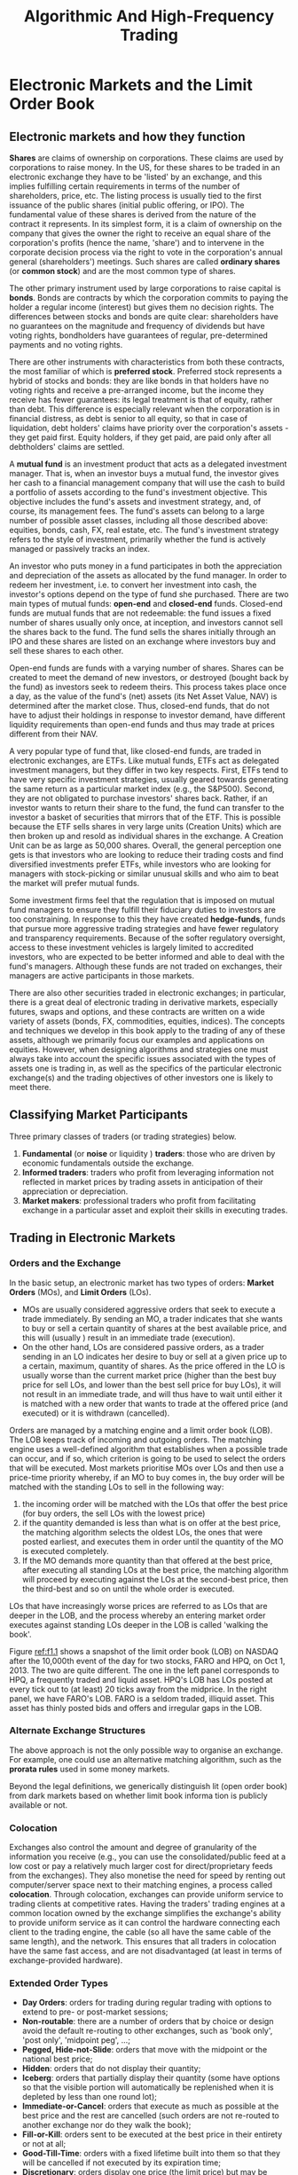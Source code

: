 #+title: Algorithmic And High-Frequency Trading
#+AUTHOR:
#+EXPORT_FILE_NAME: ../latex/algorithmic_and_high-frequency_trading/algorithmic_and_high-frequency_trading.tex
#+LATEX_HEADER: \input{/Users/wu/notes/preamble.tex}
#+LATEX_HEADER: \graphicspath{{../../books/}}
#+LATEX_HEADER: \makeindex
#+STARTUP: shrink
* Electronic Markets and the Limit Order Book
** Electronic markets and how they function
        *Shares* are claims of ownership on corporations. These claims are used by corporations to raise money.
        In the US, for these shares to be traded in an electronic exchange they have to be 'listed' by an
        exchange, and this implies fulfilling certain requirements in terms of the number of shareholders,
        price, etc. The listing process is usually tied to the first issuance of the public shares (initial
        public offering, or IPO). The fundamental value of these shares is derived from the nature of the
        contract it represents. In its simplest form, it is a claim of ownership on the company that gives the
        owner the right to receive an equal share of the corporation's profits (hence the name, 'share') and
        to intervene in the corporate decision process via the right to vote in the corporation's annual
        general (shareholders') meetings. Such shares are called *ordinary shares* (or *common stock*) and are the
        most common type of shares.

        The other primary instrument used by large corporations to raise capital is *bonds*. Bonds are contracts
        by which the corporation commits to paying the holder a regular income (interest) but gives them no
        decision rights. The differences between stocks and bonds are quite clear: shareholders have no
        guarantees on the magnitude and frequency of dividends but have voting rights, bondholders have
        guarantees of regular, pre-determined payments and no voting rights.

        There are other instruments with characteristics from both these contracts, the most familiar of which
        is *preferred stock*. Preferred stock represents a hybrid of stocks and bonds: they are like bonds in
        that holders have no voting rights and receive a pre-arranged income, but the income they receive has
        fewer guarantees: its legal treatment is that of equity, rather than debt. This difference is
        especially relevant when the corporation is in financial distress, as debt is senior to all equity, so
        that in case of liquidation, debt holders' claims have priority over the corporation's assets -they
        get paid first. Equity holders, if they get paid, are paid only after all debtholders' claims are
        settled.

        A *mutual fund* is an investment product that acts as a delegated investment manager. That is, when an
        investor buys a mutual fund, the investor gives her cash to a financial management company that will
        use the cash to build a portfolio of assets according to the fund's investment objective. This
        objective includes the fund's assets and investment strategy, and, of course, its management fees. The
        fund's assets can belong to a large number of possible asset classes, including all those described
        above: equities, bonds, cash, FX, real estate, etc. The fund's investment strategy refers to the style
        of investment, primarily whether the fund is actively managed or passively tracks an index.

        An investor who puts money in a fund participates in both the appreciation and depreciation of the
        assets as allocated by the fund manager. In order to redeem her investment, i.e. to convert her
        investment into cash, the investor's options depend on the type of fund she purchased. There are two
        main types of mutual funds: *open-end* and *closed-end* funds. Closed-end funds are mutual funds that are
        not redeemable: the fund issues a fixed number of shares usually only once, at inception, and
        investors cannot sell the shares back to the fund. The fund sells the shares initially through an IPO
        and these shares are listed on an exchange where investors buy and sell these shares to each other.

        Open-end funds are funds with a varying number of shares. Shares can be created to meet the demand of
        new investors, or destroyed (bought back by the fund) as investors seek to redeem theirs. This process
        takes place once a day, as the value of the fund's (net) assets (its Net Asset Value, NAV) is
        determined after the market close. Thus, closed-end funds, that do not have to adjust their holdings
        in response to investor demand, have different liquidity requirements than open-end funds and thus may
        trade at prices different from their NAV.

        A very popular type of fund that, like closed-end funds, are traded in electronic exchanges, are ETFs.
        Like mutual funds, ETFs act as delegated investment managers, but they differ in two key respects.
        First, ETFs tend to have very specific investment strategies, usually geared towards generating the
        same return as a particular market index (e.g., the S&P500). Second, they are not obligated to
        purchase investors' shares back. Rather, if an investor wants to return their share to the fund, the
        fund can transfer to the investor a basket of securities that mirrors that of the ETF. This is
        possible because the ETF sells shares in very large units (Creation Units) which are then broken up
        and resold as individual shares in the exchange. A Creation Unit can be as large as 50,000 shares.
        Overall, the general perception one gets is that investors who are looking to reduce their trading
        costs and find diversified investments prefer ETFs, while investors who are looking for managers with
        stock-picking or similar unusual skills and who aim to beat the market will prefer mutual funds.

        Some investment firms feel that the regulation that is imposed on mutual fund managers to ensure they
        fulfill their fiduciary duties to investors are too constraining. In response to this they have
        created *hedge-funds*, funds that pursue more aggressive trading strategies and have fewer regulatory
        and transparency requirements. Because of the softer regulatory oversight, access to these investment
        vehicles is largely limited to accredited investors, who are expected to be better informed and able
        to deal with the fund's managers. Although these funds are not traded on exchanges, their managers are
        active participants in those markets.

        There are also other securities traded in electronic exchanges; in particular, there is a great deal
        of electronic trading in derivative markets, especially futures, swaps and options, and these
        contracts are written on a wide variety of assets (bonds, FX, commodities, equities, indices). The
        concepts and techniques we develop in this book apply to the trading of any of these assets, although
        we primarily focus our examples and applications on equities. However, when designing algorithms and
        strategies one must always take into account the specific issues associated with the types of assets
        one is trading in, as well as the specifics of the particular electronic exchange(s) and the trading
        objectives of other investors one is likely to meet there.
** Classifying Market Participants
        Three primary classes of traders (or trading strategies) below.
        1. *Fundamental* (or *noise* or liquidity ) *traders*: those who are driven by economic fundamentals outside the exchange.
        2. *Informed traders*: traders who profit from leveraging information not reflected in market prices by
           trading assets in anticipation of their appreciation or depreciation.
        3. *Market makers*: professional traders who profit from facilitating exchange in a particular asset and
           exploit their skills in executing trades.
** Trading in Electronic Markets
*** Orders and the Exchange
        In the basic setup, an electronic market has two types of orders: *Market Orders* (MOs), and *Limit
        Orders* (LOs).
        * MOs are usually considered aggressive orders that seek to execute a trade immediately. By sending an
          MO, a trader indicates that she wants to buy or sell a certain quantity of shares at the best
          available price, and this will (usually ) result in an immediate trade (execution).
        * On the other hand, LOs are considered passive orders, as a trader sending in an LO indicates her
          desire to buy or sell at a given price up to a certain, maximum, quantity of shares. As the price
          offered in the LO is usually worse than the current market price (higher than the best buy price for
          sell LOs, and lower than the best sell price for buy LOs), it will not result in an immediate trade,
          and will thus have to wait until either it is matched with a new order that wants to trade at the
          offered price (and executed) or it is withdrawn (cancelled).

        Orders are managed by a matching engine and a limit order book (LOB). The LOB keeps track of incoming
        and outgoing orders. The matching engine uses a well-defined algorithm that establishes when a
        possible trade can occur, and if so, which criterion is going to be used to select the orders that
        will be executed. Most markets prioritise MOs over LOs and then use a price-time priority whereby, if
        an MO to buy comes in, the buy order will be matched with the standing LOs to sell in the following
        way:
        1. the incoming order will be matched with the LOs that offer the best price (for buy orders, the sell
           LOs with the lowest price)
        2. if the quantity demanded is less than what is on offer at the best price, the matching algorithm
           selects the oldest LOs, the ones that were posted earliest, and executes them in order until the
           quantity of the MO is executed completely.
        3. If the MO demands more quantity than that offered at the best price, after executing all standing
           LOs at the best price, the matching algorithm will proceed by executing against the LOs at the
           second-best price, then the third-best and so on until the whole order is executed.

        LOs that have increasingly worse prices are referred to as LOs that are deeper in the LOB, and the
        process whereby an entering market order executes against standing LOs deeper in the LOB is called
        'walking the book'.

        #+ATTR_LATEX: :width .8\textwidth :float nil
        #+NAME: f1.1
        #+CAPTION:
        [[../images/Misc/15.png]]

        Figure [[ref:f1.1]] shows a snapshot of the limit order book (LOB) on NASDAQ after the 10,000th event
        of the day for two stocks, FARO and HPQ, on Oct 1, 2013. The two are quite different. The one in
        the left panel corresponds to HPQ, a frequently traded and liquid asset. HPQ's LOB has LOs posted
        at every tick out to (at least) 20 ticks away from the midprice. In the right panel, we have FARO's
        LOB. FARO is a seldom traded, illiquid asset. This asset has thinly posted bids and offers and
        irregular gaps in the LOB.
*** Alternate Exchange Structures
        The above approach is not the only possible way to organise an exchange. For example, one could use an
        alternative matching algorithm, such as the *prorata rules* used in some money markets.

        Beyond the legal definitions, we generically distinguish lit (open order book) from dark markets based
        on whether limit book informa­ tion is publicly available or not.
*** Colocation
        Exchanges also control the amount and degree of granularity of the information you receive (e.g., you
        can use the consolidated/public feed at a low cost or pay a relatively much larger cost for
        direct/proprietary feeds from the exchanges). They also monetise the need for speed by renting out
        computer/server space next to their matching engines, a process called *colocation*. Through colocation,
        exchanges can provide uniform service to trading clients at competitive rates. Having the traders'
        trading engines at a common location owned by the exchange simplifies the exchange's ability to
        provide uniform service as it can control the hardware connecting each client to the trading engine,
        the cable (so all have the same cable of the same length), and the network. This ensures that all
        traders in colocation have the same fast access, and are not disadvantaged (at least in terms of
        exchange-provided hardware).
*** Extended Order Types
        * *Day Orders*: orders for trading during regular trading with options to extend to pre- or post-market sessions;
        * *Non-routable*: there are a number of orders that by choice or design avoid the default re-routing to
          other exchanges, such as 'book only', 'post only', 'midpoint peg', ...;
        * *Pegged, Hide-not-Slide*: orders that move with the midpoint or the national best price;
        * *Hidden*: orders that do not display their quantity;
        * *Iceberg*: orders that partially display their quantity (some have options so that the visible portion
          will automatically be replenished when it is depleted by less than one round lot);
        * *Immediate-or-Cancel*: orders that execute as much as possible at the best price and the rest are
          cancelled (such orders are not re-routed to another exchange nor do they walk the book);
        * *Fill-or-Kill*: orders sent to be executed at the best price in their entirety or not at all;
        * *Good-Till-Time*: orders with a fixed lifetime built into them so that they will be cancelled if not
          executed by its expiration time;
        * *Discretionary*: orders display one price (the limit price) but may be executed at more aggressive
          (hidden) prices;
*** Exchange Fees
** The Limit Order Book
        #+ATTR_LATEX: :width .8\textwidth :float nil
        #+NAME: f1.2
        #+CAPTION:
        [[../images/Misc/16.png]]

        *Addition of LO to LOB*. In Figure ref:f1.2, LOs are displayed as blocks of length equal to their
        quantities. LOs are ordered in terms of time priority from right to left, so that when a new buy LO
        comes in at $23.09 (the purple block) it will be added to the line of blocks already at that price.
        This new LO joins the queue at the point closest to the y-axis, becoming the third LO waiting to be
        executed at $23.09.

        *MO walks the LOB or is re-routed*.
